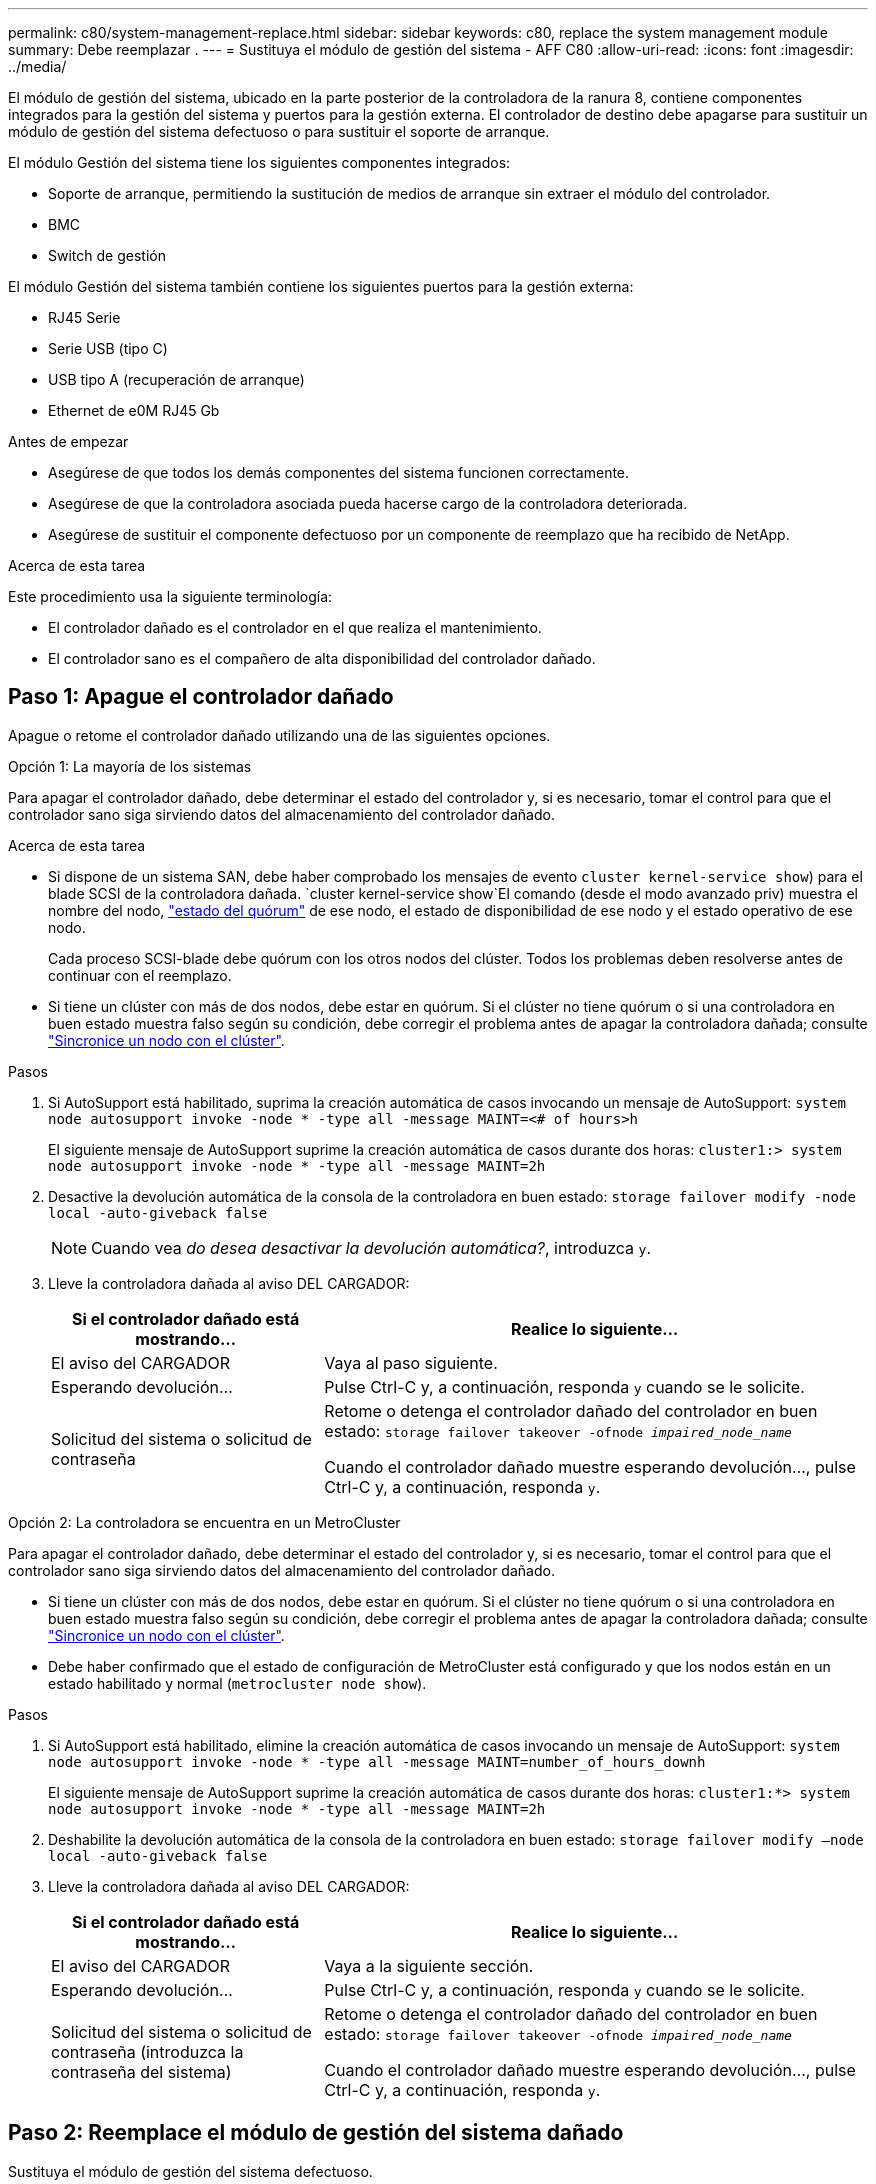 ---
permalink: c80/system-management-replace.html 
sidebar: sidebar 
keywords: c80, replace the system management module 
summary: Debe reemplazar . 
---
= Sustituya el módulo de gestión del sistema - AFF C80
:allow-uri-read: 
:icons: font
:imagesdir: ../media/


[role="lead"]
El módulo de gestión del sistema, ubicado en la parte posterior de la controladora de la ranura 8, contiene componentes integrados para la gestión del sistema y puertos para la gestión externa. El controlador de destino debe apagarse para sustituir un módulo de gestión del sistema defectuoso o para sustituir el soporte de arranque.

El módulo Gestión del sistema tiene los siguientes componentes integrados:

* Soporte de arranque, permitiendo la sustitución de medios de arranque sin extraer el módulo del controlador.
* BMC
* Switch de gestión


El módulo Gestión del sistema también contiene los siguientes puertos para la gestión externa:

* RJ45 Serie
* Serie USB (tipo C)
* USB tipo A (recuperación de arranque)
* Ethernet de e0M RJ45 Gb


.Antes de empezar
* Asegúrese de que todos los demás componentes del sistema funcionen correctamente.
* Asegúrese de que la controladora asociada pueda hacerse cargo de la controladora deteriorada.
* Asegúrese de sustituir el componente defectuoso por un componente de reemplazo que ha recibido de NetApp.


.Acerca de esta tarea
Este procedimiento usa la siguiente terminología:

* El controlador dañado es el controlador en el que realiza el mantenimiento.
* El controlador sano es el compañero de alta disponibilidad del controlador dañado.




== Paso 1: Apague el controlador dañado

Apague o retome el controlador dañado utilizando una de las siguientes opciones.

[role="tabbed-block"]
====
.Opción 1: La mayoría de los sistemas
--
Para apagar el controlador dañado, debe determinar el estado del controlador y, si es necesario, tomar el control para que el controlador sano siga sirviendo datos del almacenamiento del controlador dañado.

.Acerca de esta tarea
* Si dispone de un sistema SAN, debe haber comprobado los mensajes de evento  `cluster kernel-service show`) para el blade SCSI de la controladora dañada.  `cluster kernel-service show`El comando (desde el modo avanzado priv) muestra el nombre del nodo, link:https://docs.netapp.com/us-en/ontap/system-admin/display-nodes-cluster-task.html["estado del quórum"] de ese nodo, el estado de disponibilidad de ese nodo y el estado operativo de ese nodo.
+
Cada proceso SCSI-blade debe quórum con los otros nodos del clúster. Todos los problemas deben resolverse antes de continuar con el reemplazo.

* Si tiene un clúster con más de dos nodos, debe estar en quórum. Si el clúster no tiene quórum o si una controladora en buen estado muestra falso según su condición, debe corregir el problema antes de apagar la controladora dañada; consulte link:https://docs.netapp.com/us-en/ontap/system-admin/synchronize-node-cluster-task.html?q=Quorum["Sincronice un nodo con el clúster"^].


.Pasos
. Si AutoSupport está habilitado, suprima la creación automática de casos invocando un mensaje de AutoSupport: `system node autosupport invoke -node * -type all -message MAINT=<# of hours>h`
+
El siguiente mensaje de AutoSupport suprime la creación automática de casos durante dos horas: `cluster1:> system node autosupport invoke -node * -type all -message MAINT=2h`

. Desactive la devolución automática de la consola de la controladora en buen estado: `storage failover modify -node local -auto-giveback false`
+

NOTE: Cuando vea _do desea desactivar la devolución automática?_, introduzca `y`.

. Lleve la controladora dañada al aviso DEL CARGADOR:
+
[cols="1,2"]
|===
| Si el controlador dañado está mostrando... | Realice lo siguiente... 


 a| 
El aviso del CARGADOR
 a| 
Vaya al paso siguiente.



 a| 
Esperando devolución...
 a| 
Pulse Ctrl-C y, a continuación, responda `y` cuando se le solicite.



 a| 
Solicitud del sistema o solicitud de contraseña
 a| 
Retome o detenga el controlador dañado del controlador en buen estado: `storage failover takeover -ofnode _impaired_node_name_`

Cuando el controlador dañado muestre esperando devolución..., pulse Ctrl-C y, a continuación, responda `y`.

|===


--
.Opción 2: La controladora se encuentra en un MetroCluster
--
Para apagar el controlador dañado, debe determinar el estado del controlador y, si es necesario, tomar el control para que el controlador sano siga sirviendo datos del almacenamiento del controlador dañado.

* Si tiene un clúster con más de dos nodos, debe estar en quórum. Si el clúster no tiene quórum o si una controladora en buen estado muestra falso según su condición, debe corregir el problema antes de apagar la controladora dañada; consulte link:https://docs.netapp.com/us-en/ontap/system-admin/synchronize-node-cluster-task.html?q=Quorum["Sincronice un nodo con el clúster"^].
* Debe haber confirmado que el estado de configuración de MetroCluster está configurado y que los nodos están en un estado habilitado y normal (`metrocluster node show`).


.Pasos
. Si AutoSupport está habilitado, elimine la creación automática de casos invocando un mensaje de AutoSupport: `system node autosupport invoke -node * -type all -message MAINT=number_of_hours_downh`
+
El siguiente mensaje de AutoSupport suprime la creación automática de casos durante dos horas: `cluster1:*> system node autosupport invoke -node * -type all -message MAINT=2h`

. Deshabilite la devolución automática de la consola de la controladora en buen estado: `storage failover modify –node local -auto-giveback false`
. Lleve la controladora dañada al aviso DEL CARGADOR:
+
[cols="1,2"]
|===
| Si el controlador dañado está mostrando... | Realice lo siguiente... 


 a| 
El aviso del CARGADOR
 a| 
Vaya a la siguiente sección.



 a| 
Esperando devolución...
 a| 
Pulse Ctrl-C y, a continuación, responda `y` cuando se le solicite.



 a| 
Solicitud del sistema o solicitud de contraseña (introduzca la contraseña del sistema)
 a| 
Retome o detenga el controlador dañado del controlador en buen estado: `storage failover takeover -ofnode _impaired_node_name_`

Cuando el controlador dañado muestre esperando devolución..., pulse Ctrl-C y, a continuación, responda `y`.

|===


--
====


== Paso 2: Reemplace el módulo de gestión del sistema dañado

Sustituya el módulo de gestión del sistema defectuoso.

. En la parte frontal del chasis, utilice los pulgares para empujar con firmeza cada unidad hasta que sienta una parada positiva. De este modo se garantiza que las unidades se encuentren firmemente asentadas en el plano medio del chasis.
+

NOTE: Asegúrese de que la separación de NVRAM se haya completado antes de continuar.

+
image::../media/drw_a800_drive_seated_IEOPS-960.svg[Unidades de disco de asiento]

. Vaya a la parte posterior del chasis. Si usted no está ya conectado a tierra, correctamente tierra usted mismo.
. Desconecte la alimentación del módulo del controlador tirando del módulo del controlador hacia fuera unas tres pulgadas:
+
.. Presione ambos pestillos de bloqueo del módulo del controlador y, a continuación, gire ambos pestillos hacia abajo al mismo tiempo.
.. Extraiga el módulo del controlador unas 3 pulgadas del chasis para desconectar la alimentación.


. Gire la bandeja de gestión de cables hacia abajo tirando de los botones situados en ambos lados del interior de la bandeja de gestión de cables y, a continuación, gire la bandeja hacia abajo.
. Retire el módulo Gestión del sistema:
+
.. Retire todos los cables conectados al módulo de gestión del sistema. Asegúrese de que la etiqueta donde se conectaron los cables, de modo que pueda conectarlos a los puertos correctos cuando vuelva a instalar el módulo.
+
image::../media/drw_70-90_sys-mgmt_remove_ieops-1817.svg[Sustituya el módulo Gestión del sistema]

+
[cols="1,4"]
|===


 a| 
image::../media/icon_round_1.png[Número de llamada 1]
 a| 
Bloqueo de leva del módulo de gestión del sistema

|===


. Retire el módulo Gestión del sistema:
+
.. Pulse el botón de la leva de gestión del sistema. La palanca de leva se aleja del chasis.
.. Gire la palanca de leva completamente hacia abajo.
.. Enrolle el dedo en la palanca de leva y tire del módulo para extraerlo del sistema.
.. Coloque el módulo de gestión del sistema en una alfombrilla antiestática, de forma que se pueda acceder al soporte de arranque.


. Mueva el soporte de arranque al módulo de administración del sistema de reemplazo:
+
image::../media/drw_a70-90_sys-mgmt_replace_ieops-1373.svg[Sustitución de soporte de arranque]

+
[cols="1,4"]
|===


 a| 
image::../media/icon_round_1.png[Número de llamada 1]
 a| 
Bloqueo de leva del módulo de gestión del sistema



 a| 
image::../media/icon_round_2.png[Número de llamada 2]
 a| 
Botón de bloqueo del soporte de arranque



 a| 
image::../media/icon_round_3.png[Número de llamada 3]
 a| 
Soporte de arranque

|===
+
.. Pulse el botón de bloqueo azul. El soporte de arranque gira ligeramente hacia arriba.
.. Gire el soporte de arranque hacia arriba y deslícelo para extraerlo del conector.
.. Instale el soporte de arranque en el módulo de gestión del sistema de sustitución:
+
... Alinee los bordes del soporte del maletero con el alojamiento del zócalo y, a continuación, empújelo suavemente en el zócalo.
... Gire el soporte del maletero hacia abajo hasta que encaje el botón de bloqueo. Presione el bloqueo azul si es necesario.




. Instale el módulo de gestión del sistema:
+
.. Alinee los bordes del módulo de gestión del sistema de sustitución con la apertura del sistema y empújelo suavemente en el módulo del controlador.
.. Deslice suavemente el módulo en la ranura hasta que el pestillo de leva comience a acoplarse con el pasador de leva de E/S y, a continuación, gire el pestillo de leva completamente hacia arriba para bloquear el módulo en su sitio.


. Vuelva a conectar el módulo Gestión del sistema.
. Vuelva a conectar la alimentación al módulo del controlador:
+
.. Empuje firmemente el módulo de la controladora en el chasis hasta que se ajuste al plano medio y esté totalmente asentado.
+
Los pestillos de bloqueo se elevan cuando el módulo del controlador está completamente asentado.

.. Gire los pestillos de bloqueo hacia arriba hasta la posición de bloqueo.


. Gire la bandeja de gestión de cables hasta la posición cerrada.




== Paso 3: Reinicie el módulo del controlador

Reinicie el módulo del controlador.

. Introduzca _bye_ en el indicador del CARGADOR.
. Devuelva el controlador deteriorado al funcionamiento normal devolviendo su almacenamiento: `storage failover giveback -ofnode _impaired_node_name_`.
. Si se ha desactivado la devolución automática, vuelva a activarla `storage failover modify -node local -auto-giveback true`: .
. Si AutoSupport está activado, restaurar/desactivar la supresión de la creación automática de casos `system node autosupport invoke -node * -type all -message MAINT=END`: .




== Paso 4: Instale licencias y registre el número de serie

Debe instalar licencias nuevas para el nodo si el nodo dañado utilizaba funciones de ONTAP que requieren una licencia estándar (bloqueo por nodo). Para funciones con licencias estándar, cada nodo del clúster debe tener su propia clave para la función.

.Acerca de esta tarea
Hasta que instale las claves de licencia, las funciones que requieren licencias estándar siguen estando disponibles para el nodo. Sin embargo, si el nodo era el único nodo del clúster con una licencia para la función, no se permiten cambios de configuración en la función. Además, el uso de funciones sin licencia en el nodo puede provocar que no cumpla el acuerdo de licencia, por lo que debe instalar las claves o la clave de licencia de reemplazo en el para el nodo lo antes posible.

.Antes de empezar
Las claves de licencia deben tener el formato de 28 caracteres.

Dispone de un período de gracia de 90 días para instalar las claves de licencia. Una vez transcurrido el período de gracia, se invalidarán todas las licencias antiguas. Después de instalar una clave de licencia válida, dispone de 24 horas para instalar todas las claves antes de que finalice el período de gracia.


NOTE: Si su sistema estaba ejecutando inicialmente ONTAP 9.10,1 o posterior, utilice el procedimiento documentado en link:https://kb.netapp.com/on-prem/ontap/OHW/OHW-KBs/Post_Motherboard_Replacement_Process_to_update_Licensing_on_a_AFF_FAS_system#Internal_Notes["Proceso posterior al reemplazo de la placa base para actualizar las licencias en un sistema AFF/FAS"^]. Si no está seguro de la versión inicial de ONTAP para su sistema, consulte link:https://hwu.netapp.com["Hardware Universe de NetApp"^] para obtener más información.

.Pasos
. Si necesita claves de licencia nuevas, obtenga claves de licencia de reemplazo en el https://mysupport.netapp.com/site/global/dashboard["Sitio de soporte de NetApp"] En la sección My Support, en licencias de software.
+

NOTE: Las claves de licencia nuevas que necesita se generan automáticamente y se envían a la dirección de correo electrónico que está registrada. Si no recibe el correo electrónico con las claves de licencia en un plazo de 30 días, debe ponerse en contacto con el soporte técnico.

. Instale cada clave de licencia: `+system license add -license-code license-key, license-key...+`
. Elimine las licencias antiguas, si lo desea:
+
.. Comprobar si hay licencias no utilizadas: `license clean-up -unused -simulate`
.. Si la lista parece correcta, elimine las licencias no utilizadas: `license clean-up -unused`


. Registre el número de serie del sistema con el soporte de NetApp.
+
** Si AutoSupport está habilitado, envíe un mensaje de AutoSupport para registrar el número de serie.
** Si AutoSupport no está habilitado, llame al https://mysupport.netapp.com["Soporte de NetApp"] para registrar el número de serie.






== Paso 5: Devuelva la pieza que falló a NetApp

Devuelva la pieza que ha fallado a NetApp, como se describe en las instrucciones de RMA que se suministran con el kit. Consulte https://mysupport.netapp.com/site/info/rma["Devolución de piezas y sustituciones"] la página para obtener más información.
